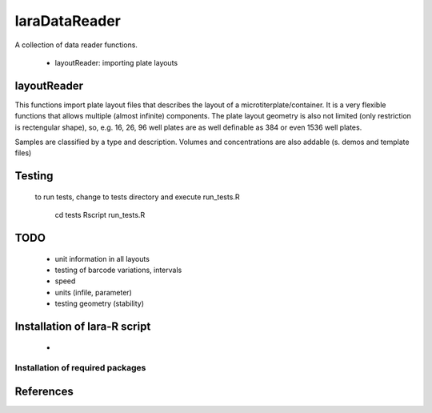 laraDataReader
==============

A collection of data reader functions.

 * layoutReader: importing plate layouts
 
 
layoutReader
____________

This functions import plate layout files that describes the layout of a microtiterplate/container.
It is a very flexible functions that allows multiple (almost infinite) components.
The plate layout geometry is also not limited (only restriction is rectengular shape), so, e.g. 16, 26, 96 well plates are as well definable as 384 or even 1536 well plates.

Samples are classified by a type and description.
Volumes and concentrations are also addable (s. demos and template files)

Testing
_______

 to run tests, change to tests directory and execute run_tests.R
 
    cd tests
    Rscript run_tests.R

TODO
____
  
  * unit information in all layouts
  * testing of barcode variations, intervals
  * speed 
  * units (infile, parameter)
  * testing geometry (stability)

Installation of lara-R script
_______________________________

  *    


Installation of required packages
---------------------------------


References
__________

.. _pip: https://pypi.python.org/pypi/pip
.. _virtualenv: https://pypi.python.org/pypi/virtualenv
.. _virtualenvwrapper: http://virtualenvwrapper.readthedocs.org/

